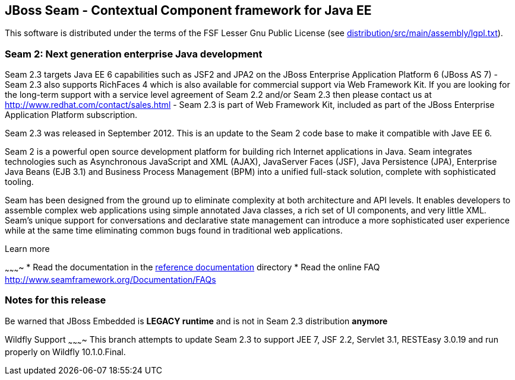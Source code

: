 
JBoss Seam - Contextual Component framework for Java EE
-------------------------------------------------------
This software is distributed under the terms of the FSF Lesser Gnu
Public License (see link:distribution/src/main/assembly/lgpl.txt[]). 

Seam 2: Next generation enterprise Java development
~~~~~~~~~~~~~~~~~~~~~~~~~~~~~~~~~~~~~~~~~~~~~~~~~~~
Seam 2.3 targets Java EE 6 capabilities such as JSF2 and JPA2 on the JBoss Enterprise Application Platform 6 (JBoss AS 7) - Seam 2.3 also supports RichFaces 4 which is also available for commercial support via Web Framework Kit. If you are looking for the long-term support with a service level agreement of Seam 2.2 and/or Seam 2.3 then please contact us at http://www.redhat.com/contact/sales.html - Seam 2.3 is part of Web Framework Kit, included as part of the JBoss Enterprise Application Platform subscription.

Seam 2.3 was released in September 2012. This is an update to the Seam 2 code base to make it compatible with Jave EE 6.

Seam 2 is a powerful open source development platform for building rich Internet applications in Java. Seam integrates technologies such as Asynchronous JavaScript and XML (AJAX), JavaServer Faces (JSF), Java Persistence (JPA), Enterprise Java Beans (EJB 3.1) and Business Process Management (BPM) into a unified full-stack solution, complete with sophisticated tooling.

Seam has been designed from the ground up to eliminate complexity at both architecture and API levels. It enables developers to assemble complex web applications using simple annotated Java classes, a rich set of UI components, and very little XML. Seam's unique support for conversations and declarative state management can introduce a more sophisticated user experience while at the same time eliminating common bugs found in traditional web applications. 

Learn more

~~~~~~~~~~
* Read the documentation in the link:seam-reference-guide/src/docbook/en-US[reference documentation] directory
* Read the online FAQ http://www.seamframework.org/Documentation/FAQs


Notes for this release
~~~~~~~~~~~~~~~~~~~~~~
Be warned that JBoss Embedded is *LEGACY runtime* and is not in Seam 2.3 distribution *anymore*


Wildfly Support
~~~~~~~~~~
This branch attempts to update Seam 2.3 to support JEE 7, JSF 2.2, Servlet 3.1, RESTEasy 3.0.19 and run properly on Wildfly 10.1.0.Final.
